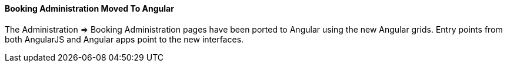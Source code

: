 Booking Administration Moved To Angular
^^^^^^^^^^^^^^^^^^^^^^^^^^^^^^^^^^^^^^^

The Administration => Booking Administration pages have been ported to
Angular using the new Angular grids.  Entry points from both AngularJS
and Angular apps point to the new interfaces.


